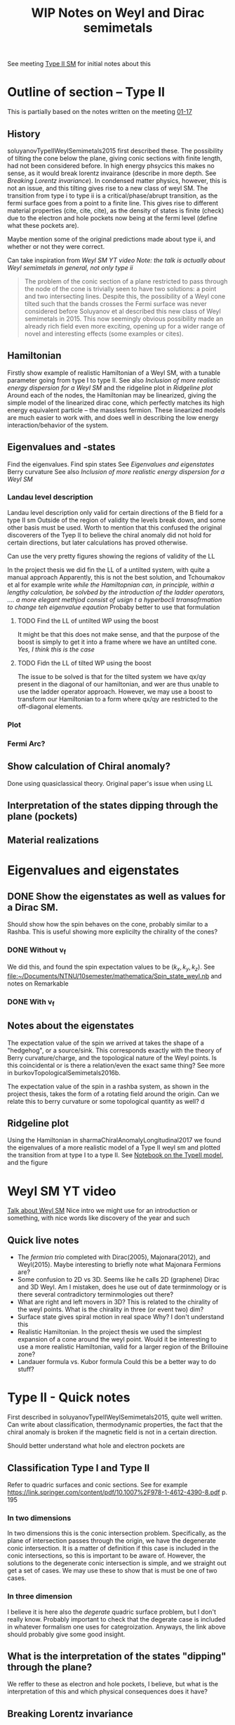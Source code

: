 #+TITLE: WIP Notes on Weyl and Dirac semimetals

See meeting [[file:~/Documents/NTNU/10semester/meetings/01-17.org::Crossing][Type II SM]] for initial notes about this


* Outline of section -- Type II
This is partially based on the notes written on the meeting [[file:~/Documents/NTNU/10semester/meetings/01-17.org][01-17]]

** History
soluyanovTypeIIWeylSemimetals2015 first described these.
The possibility of tilting the cone below the plane, giving conic sections with finite length, had not been considered before.
In high energy phsycics this makes no sense, as it would break lorentz invairance (describe in more depth. See [[*Breaking Lorentz invariance][Breaking Lorentz invariance]]).
In condensed matter physics, however, this is not an issue, and this tilting gives rise to a new class of weyl SM.
The transition from type i to type ii is a critical/phase/abrupt transition, as the fermi surface goes from a point to a finite line.
This gives rise to different material properties (cite, cite, cite), as the density of states is finite (check) due to the electron and hole pockets now being at the fermi level (define what these pockets are).

Maybe mention some of the original predictions made about type ii, and whether or not they were correct.

Can take inspiration from [[Weyl SM YT video][Weyl SM YT video]]  /Note: the talk is actually about Weyl semimetals in general, not only type ii/

#+begin_quote
The problem of the conic section of a plane restricted to pass through the node of the cone is trivially seen to have two solutions: a point and two intersecting lines.
Despite this, the possibility of a Weyl cone tilted such that the bands crosses the Fermi surface was never considered before Soluyanov et al described this new class of Weyl semimetals in 2015.
This now seemingly obvious possibility made an already rich field even more exciting, opening up for a wider range of novel and interesting effects (some examples or cites).
#+end_quote

** Hamiltonian
Firstly show example of realistic Hamiltonian of a Weyl SM, with a tunable parameter going from type I to type II.
See also [[*Inclusion of more realistic energy dispersion for a Weyl SM][Inclusion of more realistic energy dispersion for a Weyl SM]] and the ridgeline plot in [[*Ridgeline plot][Ridgeline plot]]
Around each of the nodes, the Hamiltonian may be linearized, giving the simple model of the linearized dirac cone, which perfectly matches its high energy equivalent particle -- the massless fermion.
These linearized models are much easier to work with, and does well in describing the low energy interaction/behavior of the system.

** Eigenvalues and -states
Find the eigenvalues.
Find spin states
See [[*Eigenvalues and eigenstates][Eigenvalues and eigenstates]]
Berry curvature
See also [[*Inclusion of more realistic energy dispersion for a Weyl SM][Inclusion of more realistic energy dispersion for a Weyl SM]] 

*** Landau level description
Landau level description only valid for certain directions of the B field for a type II sm
Outside of the region of validity the levels break down, and some other basis must be used.
Worth to mention that this confused the original discoverers of the Tyep II to believe the chiral anomaly did not hold for certain directions, but later calculations has proved otherwise.

Can use the very pretty figures showing the regions of validity of the LL
[[file:figures/typeii_ll_region_yu.png]]

[[file:figures/typeii_ll_region_Tchoumakov.png]]

In the project thesis we did fin the LL of a untilted system, with quite a manual approach
Apparently, this is not the best solution, and Tchoumakov et al for example write /while the Hamiltopnian can, in principle, within a lengthy calculation, be solvbed by the introduction of the ladder operators, .... a more elegant methjod consist of usign t a hyperbocli trransofrmation to change teh eigenvalue eqaution/
Probaby better to use that formulation

**** TODO Find the LL of untilted WP using the boost
It might be that this does not make sense, and that the purpose of the boost is simply to get it into a frame where we have an untilted cone.
/Yes, I think this is the case/

**** TODO Fidn the LL of tilted WP using the boost
The issue to be solved is that for the tilted system we have qx/qy present in the diagonal of our hamiltonian, and wer are thus unable to use the ladder operator approach.
However, we may use a boost to transform our Hamiltonian to a form where qx/qy are restricted to the off-diagonal elements.

*** Plot

*** Fermi Arc?

** Show calculation of Chiral anomaly?
Done using quasiclassical theory.
Original paper's issue when using LL

** Interpretation of the states dipping through the plane (pockets)

** Material realizations


* Eigenvalues and eigenstates

** DONE Show the eigenstates as well as values for a Dirac SM.
Should show how the spin behaves on the cone, probably similar to a Rashba.
This is useful showing more explicilty the chirality of the cones?

*** DONE Without v_f
We did this, and found the spin expectation values to be \( (k_x, k_y, k_z) \).
See [[file:~/Documents/NTNU/10semester/mathematica/Spin_state_weyl.nb]] and notes on Remarkable

*** DONE With v_f

** Notes about the eigenstates
The expectation value of the spin we arrived at takes the shape of a "hedgehog", or a source/sink.
This corresponds exactly with the theory of Berry curvature/charge, and the topological nature of the Weyl points.
Is this coincidental or is there a relation/even the exact same thing?
See more in burkovTopologicalSemimetals2016b.

The expectation value of the spin in a rashba system, as shown in the project thesis, takes the form of a rotating field around the origin.
Can we relate this to berry curvature or some topological quantity as well?
d

** Ridgeline plot
Using the Hamiltonian in sharmaChiralAnomalyLongitudinal2017 we found the eigenvalues of a more realistic model of a Type II weyl sm and plotted the transition from at type I to a type II.
See [[file:~/Documents/NTNU/10semester/mathematica/TYPEII_model.nb][Notebook on the TypeII model]], and the figure [[file:figures/typeIIridgeline.png][file:~/Documents/NTNU/10semester/notes/figures/typeIIridgeline.png]]


* Weyl SM YT video
[[youtube:Du5z7NEYYDw][Talk about Weyl SM]]
Nice intro we might use for an introduction or something, with nice words like discovery of the year and such

** Quick live notes
- The /fermion trio/ completed with Dirac(2005), Majonara(2012), and Weyl(2015).
  Maybe interesting to briefly note what Majonara Fermions are?
- Some confusion to 2D vs 3D. Seems like he calls 2D (graphene) Dirac and 3D Weyl.
  Am I mistaken, does he use out of date terminmology or is there several contradictory terminmologies out there?
- What are right and left movers in 3D?
  This is related to the chirality of the weyl points. What is the chirality in three (or event two) dim? <<dim_discussion>>
- Surface state gives spiral motion in real space
  Why? I don't understand this
- Realistic Hamiltonian.
  In the project thesis we used the simplest expansion of a cone around the weyl point.
  Would it be interesting to use a more realistic Hamiltonian, valid for a larger region of the Brillouine zone?
- Landauer formula vs. Kubor formula
  Could this be a better way to do stuff?


* Type II - Quick notes
First described in soluyanovTypeIIWeylSemimetals2015, quite well written.
Can write about classification, thermodynamic properties, the fact that the chiral anomaly is broken if the magnetic field is not in a certain direction.

Should better understand what hole and electron pockets are

** Classification Type I and Type II
Refer to quadric surfaces and conic sections.
See for example https://link.springer.com/content/pdf/10.1007%2F978-1-4612-4390-8.pdf p. 195

*** In two dimensions
In two dimensions this is the conic intersection problem.
Specifically, as the plane of intersection passes through the origin, we have the degenerate conic intersection.
It is a matter of definition if this case is included in the conic intersections, so this is important to be aware of.
However, the solutions to the degenerate conic intersection is simple, and we straight out get a set of cases.
We may use these to show that is must be one of two cases.

*** In three dimension
I believe it is here also the /degerate/ quadric surface problem, but I don't really know.
Probably important to check that the degerate case is included in whatever formalism one uses for categroization.
Anyways, the link above should probably give some good insight.

** What is the interpretation of the states "dipping" through the plane?
We reffer to these as electron and hole pockets, I believe, but what is the interpretation of this and which physical consequences does it have?

** Breaking Lorentz invariance
Explicitly show how the lorentz invairance is broken
All sources state that the lorentz invariance is broken when over-tilting a cone, but would be nice to show explicilty
Also somewhere noted that when the velocity is the fermi velocity and not the speed of light, lorentz invairance is broken anyways

** Anoamly and Landau levels

+The chiral anomaly is not preserved in Type II if the magentic field is of a certain direction.
This has to do with the landau levels being gapped, so it is probably an issue for us as well.+
The results foun by Burkov that the chiral anomaly does not hold for certain directions of the magnetic field was mistaken.
As was shown by sharmaChiralAnomalyLongitudinal2017, the calculation done by Burkov was too naive.

** Fermi arc
What is a Fermi arc?
- Talked about in YouTube video [[*Weyl SM YT video][Weyl SM YT video]], where he discusses Fermi circle vs arc.
- Generally called Fermi contours

** Source of the tilting vector
What is the physical origin of the tilt/tilting vector?
It is to some degree material spesific, but is it also dependent on for example externally applied fields

** Conic seciton not at the "origin"
If the Fermi level is above (below) the dirac node, will not the conic seciton be more exotic?

* Collapse of Landau levels in Weyl semimetals
** Collapse of LL and pseudo LL
arjonaCollapseLandauLevels2017
What on earth are pseudo LL (landau levels)?

* Conformal anomaly in Type II weyl SM

** Thoughts

*** Inclusion of more realistic energy dispersion for a Weyl SM
I think a better structure of the section on weyl sm i sto first present a more realistic dispersion relation, and then show how we may linaearize the cones about the node points.
This also illustrates clearly how the cones should be tilted in realtion to each other etc.

** Landau levels
The issue with Type II Weyl SM is that the Landau level description collapses for certain directions of the magnetic field.
For type I all directions are compatible with LL, but for Type II only some directions are.
This caused for example the original paper describing Type II to mistakenly believe that the Chiral anomaly would only be present for certian directions of the B field, however, as was shown later, this was an errenous conclusion caused by not recognizing the collapse of the LL.
A quasiclassical computation showed that the Chiral anomaly is present for all directions of the magnetic field, and that one observes no critical effects at the transition between Type I and Type II.
As far as I understood, the quasiclassical approach was able to include the effects of the anomaly by including an axion term, the origin of the chiral anomaly.
If we were to try something similar, we would, I think, have to find a similar term causing the conformal anomaly.
Whether such a term exists, I don't know.
We will, probably, be able to use the LL approach within the region of validity for the LL description.

* Nature Burkov
burkovTopologicalSemimetals2016b
** Chiral anomaly
Always see the chiral anomaly described in one dimesnion.
What are the states and what is the meaning of right and left movers when we are in two or three dimensions?
See also [[dim_discussion]] above.

*Answer:*
The Landau levels are degenerate in \(k_x, k_y\) (for a B-field in the z-direction).
Thus, the Landau level energy spectrum is effectively one-dimensional, making the usual discussion perfectly sound.
** Supplementary material, anomaly dependence on direction

*** Contradictory results?
sharmaChiralAnomalyLongitudinal2017 writes
=It has been suggested that ... [the] chiral-anomaly-induced negative LMR is strongly anisotropic, vanishing when the applied magnetic field is perpendicular to the direction of tilt of Weyl fermion cones in a type-II WSM=
however
=We analyze chiral anomaly in a type-II WSM in a quasiclassical Boltzmann framework, and find that the chiral-anomaly-induced positive longitudinal magnetoconductivity is present along any arbitrary direction.=
Is this to be understood as them getting a contradictory result?
In that casek, we must find out who are right.

*It seems like the results found in Burkov was wrong*

*** Figure 3
Is this figure wrong?
How did they get separation of the upper and lower energy levels?
